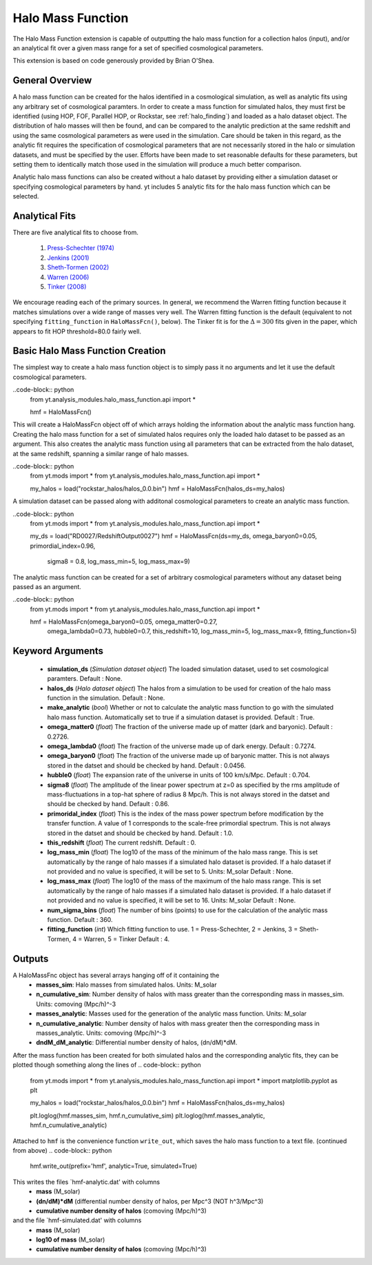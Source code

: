 .. _halo_mass_function:

Halo Mass Function
==================
.. sectionauthor:: Stephen Skory <sskory@physics.ucsd.edu>
.. versionadded:: 1.6

The Halo Mass Function extension is capable of outputting the halo mass function
for a collection halos (input), and/or an analytical fit over a given mass range
for a set of specified cosmological parameters.

This extension is based on code generously provided by Brian O'Shea.

General Overview
----------------

A halo mass function can be created for the halos identified in a cosmological 
simulation, as well as analytic fits using any arbitrary set of cosmological
paramters. In order to create a mass function for simulated halos, they must
first be identified (using HOP, FOF, Parallel HOP, or Rockstar, see 
:ref:`halo_finding`) and loaded as a halo dataset object. The distribution of
halo masses will then be found, and can be compared to the analytic prediction
at the same redshift and using the same cosmological parameters as were used
in the simulation. Care should be taken in this regard, as the analytic fit
requires the specification of cosmological parameters that are not necessarily 
stored in the halo or simulation datasets, and must be specified by the user.
Efforts have been made to set reasonable defaults for these parameters, but 
setting them to identically match those used in the simulation will produce a
much better comparison.

Analytic halo mass functions can also be created without a halo dataset by 
providing either a simulation dataset or specifying cosmological parameters by
hand. yt includes 5 analytic fits for the halo mass function which can be
selected.


Analytical Fits
---------------

There are five analytical fits to choose from.

  1. `Press-Schechter (1974) <http://adsabs.harvard.edu/abs/1974ApJ...187..425P>`_
  2. `Jenkins (2001) <http://adsabs.harvard.edu/abs/2001MNRAS.321..372J>`_
  3. `Sheth-Tormen (2002) <http://adsabs.harvard.edu/abs/2002MNRAS.329...61S>`_
  4. `Warren (2006) <http://adsabs.harvard.edu/abs/2006ApJ...646..881W>`_
  5. `Tinker (2008) <http://adsabs.harvard.edu/abs/2008ApJ...688..709T>`_

We encourage reading each of the primary sources.
In general, we recommend the Warren fitting function because it matches
simulations over a wide range of masses very well.
The Warren fitting function is the default (equivalent to not specifying
``fitting_function`` in ``HaloMassFcn()``, below).
The Tinker fit is for the :math:`\Delta=300` fits given in the paper, which
appears to fit HOP threshold=80.0 fairly well.


Basic Halo Mass Function Creation
---------------------------------

The simplest way to create a halo mass function object is to simply pass it no
arguments and let it use the default cosmological parameters.

..code-block:: python
  from yt.analysis_modules.halo_mass_function.api import *

  hmf = HaloMassFcn()

This will create a HaloMassFcn object off of which arrays holding the information
about the analytic mass function hang. Creating the halo mass function for a set
of simulated halos requires only the loaded halo dataset to be passed as an 
argument. This also creates the analytic mass function using all parameters that 
can be extracted from the halo dataset, at the same redshift, spanning a similar
range of halo masses.

..code-block:: python
  from yt.mods import *
  from yt.analysis_modules.halo_mass_function.api import *

  my_halos = load("rockstar_halos/halos_0.0.bin")
  hmf = HaloMassFcn(halos_ds=my_halos)

A simulation dataset can be passed along with additonal cosmological parameters 
to create an analytic mass function.

..code-block:: python
  from yt.mods import *
  from yt.analysis_modules.halo_mass_function.api import *

  my_ds = load("RD0027/RedshiftOutput0027")
  hmf = HaloMassFcn(ds=my_ds, omega_baryon0=0.05, primordial_index=0.96, 
                    sigma8 = 0.8, log_mass_min=5, log_mass_max=9)

The analytic mass function can be created for a set of arbitrary cosmological 
parameters without any dataset being passed as an argument.

..code-block:: python
  from yt.mods import *
  from yt.analysis_modules.halo_mass_function.api import *

  hmf = HaloMassFcn(omega_baryon0=0.05, omega_matter0=0.27, 
                    omega_lambda0=0.73, hubble0=0.7, this_redshift=10,
                    log_mass_min=5, log_mass_max=9, fitting_function=5)



Keyword Arguments
-----------------

  * **simulation_ds** (*Simulation dataset object*)
    The loaded simulation dataset, used to set cosmological paramters.
    Default : None.

  * **halos_ds** (*Halo dataset object*)
    The halos from a simulation to be used for creation of the 
    halo mass function in the simulation.
    Default : None.

  * **make_analytic** (*bool*)
    Whether or not to calculate the analytic mass function to go with 
    the simulated halo mass function.  Automatically set to true if a 
    simulation dataset is provided.
    Default : True.

  * **omega_matter0** (*float*)
    The fraction of the universe made up of matter (dark and baryonic). 
    Default : 0.2726.

  * **omega_lambda0** (*float*)
    The fraction of the universe made up of dark energy. 
    Default : 0.7274.

  * **omega_baryon0**  (*float*)
    The fraction of the universe made up of baryonic matter. This is not 
    always stored in the datset and should be checked by hand.
    Default : 0.0456.

  * **hubble0** (*float*)
    The expansion rate of the universe in units of 100 km/s/Mpc. 
    Default : 0.704.

  * **sigma8** (*float*)
    The amplitude of the linear power spectrum at z=0 as specified by 
    the rms amplitude of mass-fluctuations in a top-hat sphere of radius 
    8 Mpc/h. This is not always stored in the datset and should be 
    checked by hand.
    Default : 0.86.

  * **primoridal_index** (*float*)
    This is the index of the mass power spectrum before modification by 
    the transfer function. A value of 1 corresponds to the scale-free 
    primordial spectrum. This is not always stored in the datset and 
    should be checked by hand.
    Default : 1.0.

  * **this_redshift** (*float*)
    The current redshift. 
    Default : 0.

  * **log_mass_min** (*float*)
    The log10 of the mass of the minimum of the halo mass range. This is
    set automatically by the range of halo masses if a simulated halo 
    dataset is provided. If a halo dataset if not provided and no value
    is specified, it will be set to 5. Units: M_solar
    Default : None.

  * **log_mass_max** (*float*)
    The log10 of the mass of the maximum of the halo mass range. This is
    set automatically by the range of halo masses if a simulated halo 
    dataset is provided. If a halo dataset if not provided and no value
    is specified, it will be set to 16. Units: M_solar
    Default : None.

  * **num_sigma_bins** (*float*)
    The number of bins (points) to use for the calculation of the 
    analytic mass function. 
    Default : 360.

  * **fitting_function** (*int*)
    Which fitting function to use. 1 = Press-Schechter, 2 = Jenkins, 
    3 = Sheth-Tormen, 4 = Warren, 5 = Tinker
    Default : 4.


Outputs
-------

A HaloMassFnc object has several arrays hanging off of it containing the 
  * **masses_sim**: Halo masses from simulated halos. Units: M_solar

  * **n_cumulative_sim**: Number density of halos with mass greater than the 
    corresponding mass in masses_sim. Units: comoving (Mpc/h)^-3

  * **masses_analytic**: Masses used for the generation of the analytic mass 
    function. Units: M_solar

  * **n_cumulative_analytic**: Number density of halos with mass greater then 
    the corresponding mass in masses_analytic. Units: comoving (Mpc/h)^-3

  * **dndM_dM_analytic**: Differential number density of halos, (dn/dM)*dM.

After the mass function has been created for both simulated halos and the
corresponding analytic fits, they can be plotted though something along the 
lines of
.. code-block:: python
  from yt.mods import *
  from yt.analysis_modules.halo_mass_function.api import *
  import matplotlib.pyplot as plt

  my_halos = load("rockstar_halos/halos_0.0.bin")
  hmf = HaloMassFcn(halos_ds=my_halos)

  plt.loglog(hmf.masses_sim, hmf.n_cumulative_sim)
  plt.loglog(hmf.masses_analytic, hmf.n_cumulative_analytic)

Attached to ``hmf`` is the convenience function ``write_out``, which saves the 
halo mass function to a text file. (continued from above)
.. code-block:: python
  hmf.write_out(prefix='hmf', analytic=True, simulated=True)

This writes the files `hmf-analytic.dat' with columns 
  * **mass** (M_solar)
  * **(dn/dM)*dM** (differential number density of halos, per Mpc^3 (NOT h^3/Mpc^3)
  * **cumulative number density of halos** (comoving (Mpc/h)^3)

and the file `hmf-simulated.dat' with columns
  * **mass** (M_solar)
  * **log10 of mass** (M_solar)
  * **cumulative number density of halos** (comoving (Mpc/h)^3)